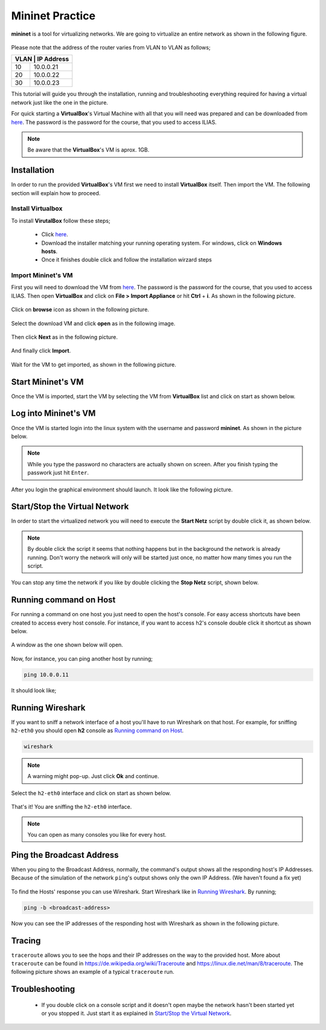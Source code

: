 .. kurguide documentation master file, created by
   sphinx-quickstart on Thu Apr  6 21:36:22 2017.
   You can adapt this file completely to your liking, but it should at least
   contain the root `toctree` directive.

Mininet Practice
================

**mininet** is a tool for virtualizing networks. We are going to virtualize an
entire network as shown in the following figure.

.. figure:: _static/mininet_network.png
   :scale: 100 %
   :alt: Network

Please note that the address of the router varies from VLAN to VLAN as follows;

+-------+-----------+
| VLAN | IP Address |
+======+============+
|   10 | 10.0.0.21  |
+------+------------+
|   20 | 10.0.0.22  |
+------+------------+
|   30 | 10.0.0.23  |
+------+------------+

This tutorial will guide you through the installation, running and
troubleshooting everything required for having a virtual network just like the
one in the picture.

For quick starting a **VirtualBox**'s Virtual Machine with all that you will
need was prepared and can be downloaded from `here
<https://fh-dortmund.sciebo.de/index.php/s/QO8zB6kD3DAcjqL>`_. The password is
the password for the course, that you used to access ILIAS.

.. note::
  Be aware that the **VirtualBox**'s VM is aprox. 1GB.

Installation
------------

In order to run the provided **VirtualBox**'s VM first we need to install
**VirtualBox** itself. Then import the VM. The following section will explain
how to proceed.

Install Virtualbox
******************

To install **VirutalBox** follow these steps;

  * Click `here
    <https://www.virtualbox.org/wiki/Downloads>`_.
  * Download the installer matching your running operating system. For windows,
    click on **Windows hosts**.
  * Once it finishes double click and follow the installation wirzard steps

Import Mininet's VM
*******************

First you will need to download the VM from `here
<https://fh-dortmund.sciebo.de/s/DNPSc1fpQsPbdBr>`_. The password
is the password for the course, that you used to access ILIAS. Then open
**VirtualBox** and click on **File > Import Appliance** or hit **Ctrl** +
**i**. As shown in the following picture.

.. figure:: _static/import-appliance.png
   :scale: 100 %
   :align: center
   :alt: Import

Click on **browse** icon as shown in the following picture.

.. figure:: _static/import_appliance.png
   :scale: 100 %
   :align: center
   :alt: Import

Select the download VM and click **open** as in the following image.

.. figure:: _static/import_file_browser.png
   :scale: 100 %
   :align: center
   :alt: Browse for the VM's file

Then click **Next** as in the following picture.

.. figure:: _static/import_next_click.png
   :scale: 100 %
   :align: center
   :alt: Click next

And finally click **Import**.

.. figure:: _static/import_import_click.png
   :scale: 100 %
   :align: center
   :alt: Clicking on import

Wait for the VM to get imported, as shown in the following picture.

.. figure:: _static/import_wait.png
   :scale: 100 %
   :align: center
   :alt: Wait for the import to finish

Start Mininet's VM
------------------

Once the VM is imported, start the VM by selecting the VM from **VirtualBox**
list and click on start as shown below.

.. figure:: _static/start_vm.png
   :scale: 100 %
   :align: center
   :alt: Start Virtual Machine

Log into Mininet's VM
---------------------

Once the VM is started login into the linux system with the username and
password **mininet**. As shown in the picture below.

.. figure:: _static/login.png
   :scale: 100 %
   :align: center
   :alt: Login

.. note::
  While you type the password no characters are actually shown on screen. After
  you finish typing the passwork just hit ``Enter``.

After you login the graphical environment should launch. It look like the
following picture.

.. figure:: _static/graphical_env.png
   :scale: 100 %
   :align: center
   :alt: Graphical Environment


Start/Stop the Virtual Network
------------------------------

In order to start the virtualized network you will need to execute the
**Start Netz** script by double click it, as shown below.

.. figure:: _static/start_script.png
   :scale: 100 %
   :align: center
   :alt: Start Script

.. note::
  By double click the script it seems that nothing happens but in the background
  the network is already running. Don't worry the network will only will be
  started just once, no matter how many times you run the script.

You can stop any time the network if you like by double clicking the
**Stop Netz** script, shown below.

.. figure:: _static/stop_script.png
   :scale: 100 %
   :align: center
   :alt: Stop Script


Running command on Host
-----------------------

For running a command on one host you just need to open the host's console.
For easy access shortcuts have been created to access every host console. For
instance, if you want to access h2's console double click it shortcut as shown
below.

.. figure:: _static/console_script.png
   :scale: 100 %
   :align: center
   :alt: Console Script

A window as the one shown below will open.

.. figure:: _static/console.png
   :scale: 100 %
   :align: center
   :alt: Console

Now, for instance, you can ping another host by running;

.. code::

  ping 10.0.0.11

It should look like;

.. figure:: _static/ping.png
   :scale: 100 %
   :align: center
   :alt: Ping

Running Wireshark
-----------------

If you want to sniff a network interface of a host you'll have to run Wireshark
on that host. For example, for sniffing ``h2-eth0`` you should open **h2**
console as `Running command on Host`_.

.. code::

  wireshark

.. note::
  A warning might pop-up. Just click **Ok** and continue.

Select the ``h2-eth0`` interface and click on start as shown below.

.. figure:: _static/wireshark.png
   :scale: 100 %
   :align: center
   :alt: Wireshark

That's it! You are sniffing the ``h2-eth0`` interface.

.. note::
  You can open as many consoles you like for every host.

Ping the Broadcast Address
--------------------------

When you ping to the Broadcast Address, normally, the command's output shows
all the responding host's IP Addresses. Because of the simulation of the network
``ping``'s output shows only the own IP Address. (We haven't found a fix yet)

.. figure:: _static/h1_broadcast_terminal.png
   :scale: 100%
   :align: center
   :alt: h1_Broadcast

To find the Hosts' response you can use Wireshark. Start Wireshark like in
`Running Wireshark`_. By running;

.. code::

	ping -b <broadcast-address>

Now you can see the IP addresses of the responding host with Wireshark as shown
in the following picture.

.. figure:: _static/wireshark_broadcast.png
   :scale: 100%
   :align: center
   :alt: Wireshark_Broadcast

Tracing
-------

``traceroute`` allows you to see the hops and their IP addresses on the way to
the provided host. More about ``traceroute`` can be found in
https://de.wikipedia.org/wiki/Traceroute and
https://linux.die.net/man/8/traceroute. The following picture shows an example
of a typical ``traceroute`` run.

.. figure:: _static/traceroute.png
   :scale: 100%
   :align: center
   :alt: traceroute


Troubleshooting
---------------

  * If you double click on a console script and it doesn't open maybe the
    network hasn't been started yet or you stopped it. Just start it as
    explained in `Start/Stop the Virtual Network`_.

